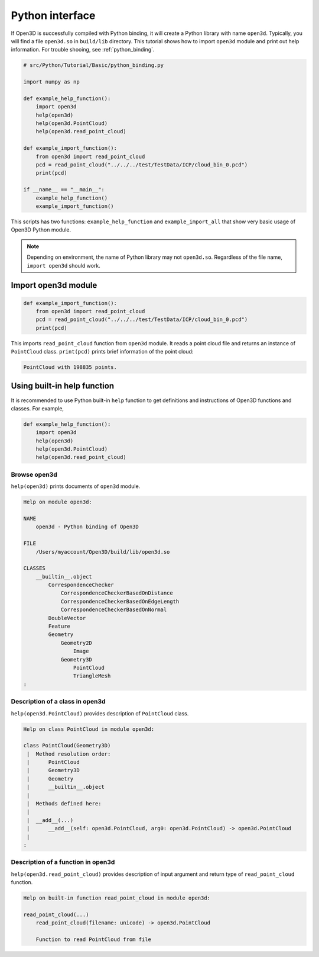 .. _python_interface_tutorial:

Python interface
-------------------------------------

If Open3D is successfully compiled with Python binding, it will create a Python library with name ``open3d``. Typically, you will find a file ``open3d.so`` in ``build/lib`` directory. This tutorial shows how to import ``open3d`` module and print out help information. For trouble shooing, see :ref:`python_binding`.

.. code-block:: python

    # src/Python/Tutorial/Basic/python_binding.py

    import numpy as np

    def example_help_function():
        import open3d
        help(open3d)
        help(open3d.PointCloud)
        help(open3d.read_point_cloud)

    def example_import_function():
        from open3d import read_point_cloud
        pcd = read_point_cloud("../../../test/TestData/ICP/cloud_bin_0.pcd")
        print(pcd)

    if __name__ == "__main__":
        example_help_function()
        example_import_function()

This scripts has two functions: ``example_help_function`` and ``example_import_all``
that show very basic usage of Open3D Python module.

.. note:: Depending on environment, the name of Python library may not ``open3d.so``. Regardless of the file name, ``import open3d`` should work.

.. _import_open3d_module:

Import open3d module
=====================================

.. code-block:: python

    def example_import_function():
        from open3d import read_point_cloud
        pcd = read_point_cloud("../../../test/TestData/ICP/cloud_bin_0.pcd")
        print(pcd)

This imports ``read_point_cloud`` function from ``open3d`` module. It reads a point cloud file and returns an instance of ``PointCloud`` class. ``print(pcd)`` prints brief information of the point cloud:

.. code-block:: sh

    PointCloud with 198835 points.


.. _using_builtin_help_function:

Using built-in help function
=====================================

It is recommended to use Python built-in ``help`` function to get definitions and instructions of Open3D functions and classes. For example,

.. code-block:: python

    def example_help_function():
        import open3d
        help(open3d)
        help(open3d.PointCloud)
        help(open3d.read_point_cloud)


Browse open3d
``````````````````````````````````````

``help(open3d)`` prints documents of ``open3d`` module.

.. code-block:: sh

    Help on module open3d:

    NAME
        open3d - Python binding of Open3D

    FILE
        /Users/myaccount/Open3D/build/lib/open3d.so

    CLASSES
        __builtin__.object
            CorrespondenceChecker
                CorrespondenceCheckerBasedOnDistance
                CorrespondenceCheckerBasedOnEdgeLength
                CorrespondenceCheckerBasedOnNormal
            DoubleVector
            Feature
            Geometry
                Geometry2D
                    Image
                Geometry3D
                    PointCloud
                    TriangleMesh
    :


Description of a class in open3d
``````````````````````````````````````

``help(open3d.PointCloud)`` provides description of ``PointCloud`` class.

.. code-block:: sh

    Help on class PointCloud in module open3d:

    class PointCloud(Geometry3D)
     |  Method resolution order:
     |      PointCloud
     |      Geometry3D
     |      Geometry
     |      __builtin__.object
     |
     |  Methods defined here:
     |
     |  __add__(...)
     |      __add__(self: open3d.PointCloud, arg0: open3d.PointCloud) -> open3d.PointCloud
     |
    :


Description of a function in open3d
``````````````````````````````````````

``help(open3d.read_point_cloud)`` provides description of input argument and return type of ``read_point_cloud`` function.

.. code-block:: sh

    Help on built-in function read_point_cloud in module open3d:

    read_point_cloud(...)
        read_point_cloud(filename: unicode) -> open3d.PointCloud

        Function to read PointCloud from file
